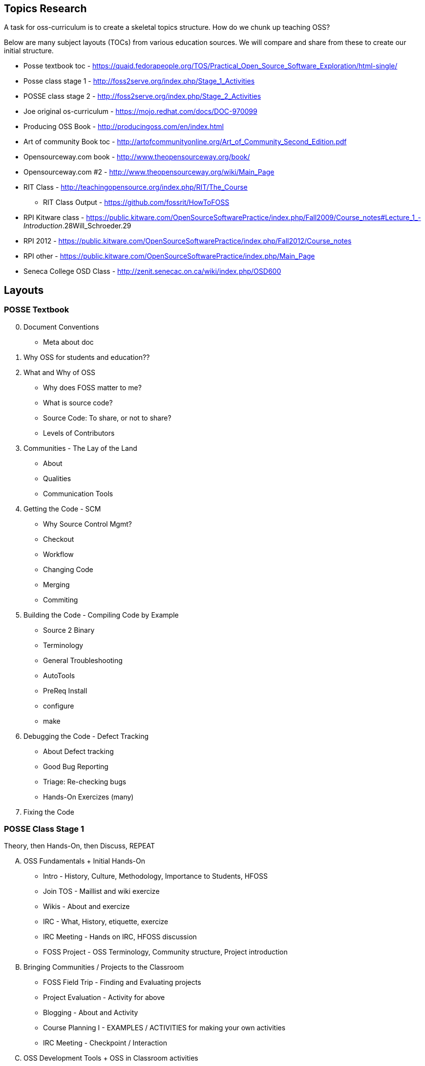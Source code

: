 == Topics Research
A task for oss-curriculum is to create a skeletal topics structure. How do we chunk up teaching OSS?

Below are many subject layouts (TOCs) from various education sources. We will compare and share from these to create our initial structure.

 * Posse textbook toc - https://quaid.fedorapeople.org/TOS/Practical_Open_Source_Software_Exploration/html-single/
 * Posse class stage 1 - http://foss2serve.org/index.php/Stage_1_Activities
 * POSSE class stage 2 - http://foss2serve.org/index.php/Stage_2_Activities
 * Joe original os-curriculum - https://mojo.redhat.com/docs/DOC-970099
 * Producing OSS Book - http://producingoss.com/en/index.html
 * Art of community Book toc - http://artofcommunityonline.org/Art_of_Community_Second_Edition.pdf
 * Opensourceway.com book - http://www.theopensourceway.org/book/
 * Opensourceway.com #2 - http://www.theopensourceway.org/wiki/Main_Page
 * RIT Class - http://teachingopensource.org/index.php/RIT/The_Course
     ** RIT Class Output - https://github.com/fossrit/HowToFOSS
 * RPI Kitware class - https://public.kitware.com/OpenSourceSoftwarePractice/index.php/Fall2009/Course_notes#Lecture_1_-_Introduction_.28Will_Schroeder.29
 * RPI 2012 - https://public.kitware.com/OpenSourceSoftwarePractice/index.php/Fall2012/Course_notes
 * RPI other - https://public.kitware.com/OpenSourceSoftwarePractice/index.php/Main_Page
 * Seneca College OSD Class - http://zenit.senecac.on.ca/wiki/index.php/OSD600

== Layouts

=== POSSE Textbook

[start=0]
 . Document Conventions
     * Meta about doc
 . Why OSS for students and education??
 . What and Why of OSS
     * Why does FOSS matter to me?
     * What is source code?
     * Source Code: To share, or not to share?
     * Levels of Contributors
 . Communities - The Lay of the Land
     * About
     * Qualities
     * Communication Tools
 . Getting the Code - SCM
     * Why Source Control Mgmt?
     * Checkout
     * Workflow
     * Changing Code
     * Merging
     * Commiting
 . Building the Code - Compiling Code by Example
     * Source 2 Binary
     * Terminology
     * General Troubleshooting
     * AutoTools
     * PreReq Install
     * configure
     * make
 . Debugging the Code - Defect Tracking
     * About Defect tracking
     * Good Bug Reporting
     * Triage: Re-checking bugs
     * Hands-On Exercizes (many)
 . Fixing the Code

=== POSSE Class Stage 1
Theory, then Hands-On, then Discuss, REPEAT

[upperalpha]
 . OSS Fundamentals + Initial Hands-On
     * Intro - History, Culture, Methodology, Importance to Students, HFOSS
     * Join TOS - Maillist and wiki exercize
     * Wikis - About and exercize
     * IRC - What, History, etiquette, exercize
     * IRC Meeting - Hands on IRC, HFOSS discussion
     * FOSS Project - OSS Terminology, Community structure, Project introduction
 . Bringing Communities / Projects to the Classroom
     * FOSS Field Trip - Finding and Evaluating projects
     * Project Evaluation - Activity for above
     * Blogging - About and Activity
     * Course Planning I - EXAMPLES / ACTIVITIES for making your own activities
     * IRC Meeting - Checkpoint /  Interaction
 . OSS Development Tools + OSS in Classroom activities
     * IRC Meeting - Checkpoint / Proj selection
     * Bug / Defect Tracking - About and exercize
     * Source Code Mgmt (SCM) - git / github intro and exercize
     * Course Planning II - How to BRING to your classroom
     * Download / Install - Prep for Project use in stage 2

=== POSSE Class Stage 2

=== Joe Original os-curriculum
Get students into the work ASAP.

[start=0]
 . Introduction / Foreward
     * Why important, why teach this, why open?
 . OSS Fundamentals
     * disambiguate principles vs legal vs practice
 . Communities
     * What?, governance, find a community, roles,
 . Legal Bits
     * licenses, copyright, copyleft
 . Principles (The Open Source Way)
     * Methodology, compliment to legal(??)
 . Practice / Toolchain
     * git, IDE, irc, forums, mail lists, stackoverflow, dzone, infoq
 . OSS History
     * How, drivers, people, business involvement
 . When and Why to Open Source
     * blank
 . OSS Culture
     * blank

=== Producing OSS Book
How to create a new OSS Community from "scratch"

 . The Rise of Proprietary and Free Software
 . Take what software you have, and start putting "community" around it
 . Tooling
 . Governance
 . Money issues
 . Where and How to talk to others
 . Development patterns
 . Contributors
 . OSS in Orgs / Enterprise
 . Legal / Licensing